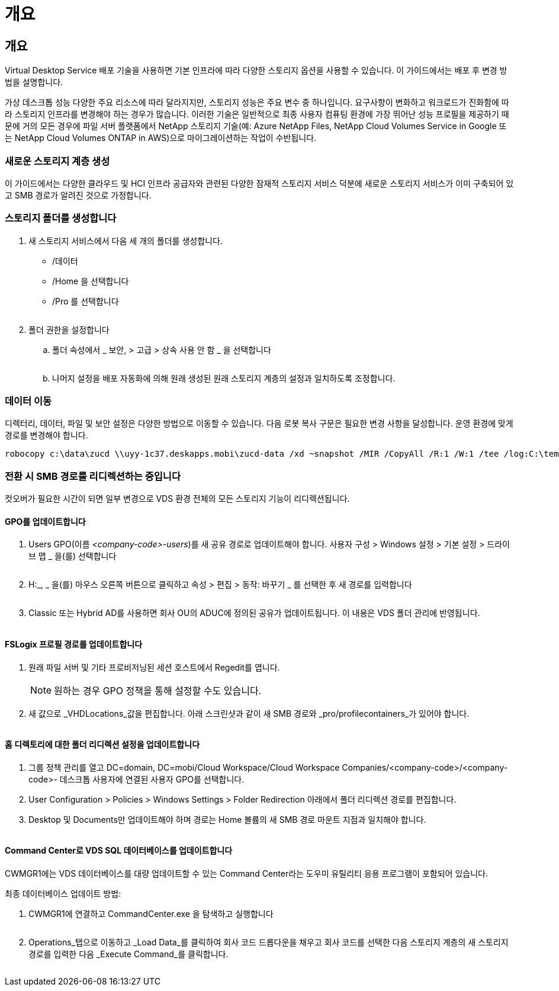 = 개요




== 개요

Virtual Desktop Service 배포 기술을 사용하면 기본 인프라에 따라 다양한 스토리지 옵션을 사용할 수 있습니다. 이 가이드에서는 배포 후 변경 방법을 설명합니다.

가상 데스크톱 성능 다양한 주요 리소스에 따라 달라지지만, 스토리지 성능은 주요 변수 중 하나입니다. 요구사항이 변화하고 워크로드가 진화함에 따라 스토리지 인프라를 변경해야 하는 경우가 많습니다. 이러한 기술은 일반적으로 최종 사용자 컴퓨팅 환경에 가장 뛰어난 성능 프로필을 제공하기 때문에 거의 모든 경우에 파일 서버 플랫폼에서 NetApp 스토리지 기술(예: Azure NetApp Files, NetApp Cloud Volumes Service in Google 또는 NetApp Cloud Volumes ONTAP in AWS)으로 마이그레이션하는 작업이 수반됩니다.



=== 새로운 스토리지 계층 생성

이 가이드에서는 다양한 클라우드 및 HCI 인프라 공급자와 관련된 다양한 잠재적 스토리지 서비스 덕분에 새로운 스토리지 서비스가 이미 구축되어 있고 SMB 경로가 알려진 것으로 가정합니다.



=== 스토리지 폴더를 생성합니다

. 새 스토리지 서비스에서 다음 세 개의 폴더를 생성합니다.
+
** /데이터
** /Home 을 선택합니다
** /Pro 를 선택합니다
+
image:storage1.png[""]



. 폴더 권한을 설정합니다
+
.. 폴더 속성에서 _ 보안, > 고급 > 상속 사용 안 함 _ 을 선택합니다
+
image:storage2.png[""]

.. 나머지 설정을 배포 자동화에 의해 원래 생성된 원래 스토리지 계층의 설정과 일치하도록 조정합니다.






=== 데이터 이동

디렉터리, 데이터, 파일 및 보안 설정은 다양한 방법으로 이동할 수 있습니다. 다음 로봇 복사 구문은 필요한 변경 사항을 달성합니다. 운영 환경에 맞게 경로를 변경해야 합니다.

 robocopy c:\data\zucd \\uyy-1c37.deskapps.mobi\zucd-data /xd ~snapshot /MIR /CopyAll /R:1 /W:1 /tee /log:C:\temp\roboitD.txt


=== 전환 시 SMB 경로를 리디렉션하는 중입니다

컷오버가 필요한 시간이 되면 일부 변경으로 VDS 환경 전체의 모든 스토리지 기능이 리디렉션됩니다.



==== GPO를 업데이트합니다

. Users GPO(이름 _<company-code>-users_)를 새 공유 경로로 업데이트해야 합니다. 사용자 구성 > Windows 설정 > 기본 설정 > 드라이브 맵 _ 을(를) 선택합니다
+
image:storage3.png[""]

. H:_, _ 을(를) 마우스 오른쪽 버튼으로 클릭하고 속성 > 편집 > 동작: 바꾸기 _ 를 선택한 후 새 경로를 입력합니다
+
image:storage4.png[""]

. Classic 또는 Hybrid AD를 사용하면 회사 OU의 ADUC에 정의된 공유가 업데이트됩니다. 이 내용은 VDS 폴더 관리에 반영됩니다.
+
image:storage5.png[""]





==== FSLogix 프로필 경로를 업데이트합니다

. 원래 파일 서버 및 기타 프로비저닝된 세션 호스트에서 Regedit를 엽니다.
+

NOTE: 원하는 경우 GPO 정책을 통해 설정할 수도 있습니다.

. 새 값으로 _VHDLocations_값을 편집합니다. 아래 스크린샷과 같이 새 SMB 경로와 _pro/profilecontainers_가 있어야 합니다.
+
image:storage6.png[""]





==== 홈 디렉토리에 대한 폴더 리디렉션 설정을 업데이트합니다

. 그룹 정책 관리를 열고 DC=domain, DC=mobi/Cloud Workspace/Cloud Workspace Companies/<company-code>/<company-code>- 데스크톱 사용자에 연결된 사용자 GPO를 선택합니다.
. User Configuration > Policies > Windows Settings > Folder Redirection 아래에서 폴더 리디렉션 경로를 편집합니다.
. Desktop 및 Documents만 업데이트해야 하며 경로는 Home 볼륨의 새 SMB 경로 마운트 지점과 일치해야 합니다.
+
image:storage7.png[""]





==== Command Center로 VDS SQL 데이터베이스를 업데이트합니다

CWMGR1에는 VDS 데이터베이스를 대량 업데이트할 수 있는 Command Center라는 도우미 유틸리티 응용 프로그램이 포함되어 있습니다.

.최종 데이터베이스 업데이트 방법:
. CWMGR1에 연결하고 CommandCenter.exe 을 탐색하고 실행합니다
+
image:storage10.png[""]

. Operations_탭으로 이동하고 _Load Data_를 클릭하여 회사 코드 드롭다운을 채우고 회사 코드를 선택한 다음 스토리지 계층의 새 스토리지 경로를 입력한 다음 _Execute Command_를 클릭합니다.
+
image:storage11.png[""]


